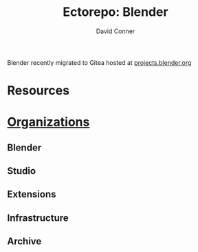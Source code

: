 #+TITLE:     Ectorepo: Blender
#+AUTHOR:    David Conner
#+EMAIL:     aionfork@gmail.com
#+DESCRIPTION: notes


Blender recently migrated to Gitea hosted at [[https://projects.blender.org][projects.blender.org]]

* Resources


* [[https://projects.blender.org/explore/organizations][Organizations]]

** Blender

** Studio

** Extensions

** Infrastructure

** Archive
